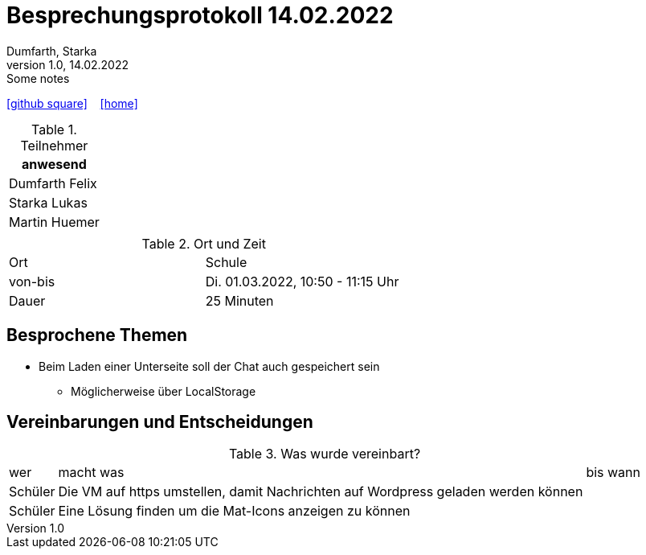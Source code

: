 = Besprechungsprotokoll 14.02.2022
Dumfarth, Starka
1.0, 14.02.2022: Some notes
ifndef::imagesdir[:imagesdir: ../images]
:icons: font
//:sectnums:    // Nummerierung der Überschriften / section numbering
//:toc: left

//Need this blank line after ifdef, don't know why...
ifdef::backend-html5[]

// https://fontawesome.com/v4.7.0/icons/
//icon:file-text-o[link=https://raw.githubusercontent.com/htl-leonding-college/asciidoctor-docker-template/master/asciidocs/{docname}.adoc] ‏ ‏ ‎
icon:github-square[link=https://github.com/htl-leonding-project/2021-da-chatbot/] ‏ ‏ ‎
icon:home[link=https://htl-leonding-project.github.io/2021-da-chatbot]
endif::backend-html5[]


.Teilnehmer
|===
|anwesend

|Dumfarth Felix

|Starka Lukas

|Martin Huemer

|

|===

.Ort und Zeit
[cols=2*]
|===
|Ort
| Schule
|von-bis
|Di. 01.03.2022, 10:50 - 11:15  Uhr
|Dauer
| 25 Minuten
|===



== Besprochene Themen

* Beim Laden einer Unterseite soll der Chat auch gespeichert sein
** Möglicherweise über LocalStorage

== Vereinbarungen und Entscheidungen

.Was wurde vereinbart?
[%autowidth]
|===
|wer |macht was |bis wann
|
Schüler
|
Die VM auf https umstellen, damit Nachrichten auf Wordpress geladen werden können
|
|
Schüler
|
Eine Lösung finden um die Mat-Icons anzeigen zu können
|
|===

